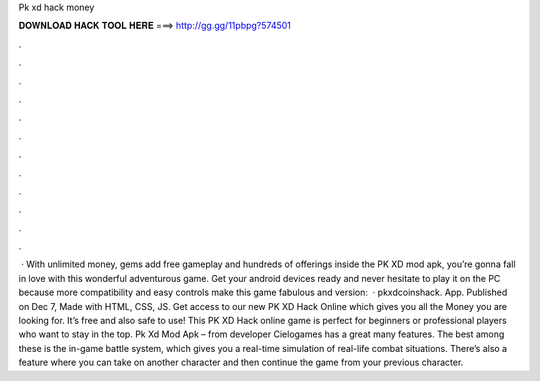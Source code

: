 Pk xd hack money

𝐃𝐎𝐖𝐍𝐋𝐎𝐀𝐃 𝐇𝐀𝐂𝐊 𝐓𝐎𝐎𝐋 𝐇𝐄𝐑𝐄 ===> http://gg.gg/11pbpg?574501

.

.

.

.

.

.

.

.

.

.

.

.

 · With unlimited money, gems add free gameplay and hundreds of offerings inside the PK XD mod apk, you’re gonna fall in love with this wonderful adventurous game. Get your android devices ready and never hesitate to play it on the PC because more compatibility and easy controls make this game fabulous and  version:   · pkxdcoinshack. App. Published on Dec 7, Made with HTML, CSS, JS. Get access to our new PK XD Hack Online which gives you all the Money you are looking for. It’s free and also safe to use! This PK XD Hack online game is perfect for beginners or professional players who want to stay in the top.  Pk Xd Mod Apk – from developer Cielogames has a great many features. The best among these is the in-game battle system, which gives you a real-time simulation of real-life combat situations. There’s also a feature where you can take on another character and then continue the game from your previous character.
